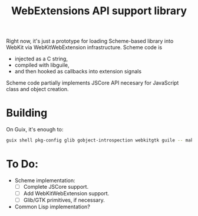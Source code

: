 #+TITLE:WebExtensions API support library

Right now, it's just a prototype for loading Scheme-based library into WebKit via WebKitWebExtension infrastructure. Scheme code is
- injected as a C string,
- compiled with libguile,
- and then hooked as callbacks into extension signals

Scheme code partially implements JSCore API necesary for JavaScript class and object creation.

* Building

On Guix, it's enough to:
#+begin_src sh
  guix shell pkg-config glib gobject-introspection webkitgtk guile -- make
#+end_src


* To Do:
- Scheme implementation:
  - [ ] Complete JSCore support.
  - [ ] Add WebKitWebExtension support.
  - [ ] Glib/GTK primitives, if necessary.
- Common Lisp implementation?
